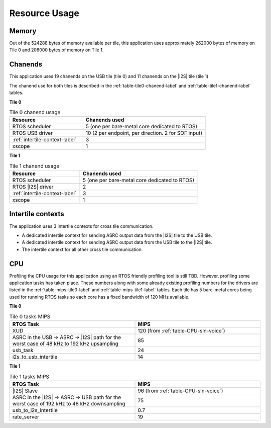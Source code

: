 
**************
Resource Usage
**************

Memory
======

Out of the 524288 bytes of memory available per tile, this application uses approximately 262000 bytes of memory on Tile 0
and 208000 bytes of memory on Tile 1.


Chanends
========

This application uses 19 chanends on the USB tile (tile 0) and 11 chanends on the |I2S| tile (tile 1)

The chanend use for both tiles is described in the :ref:`table-tile0-chanend-label` and :ref:`table-tile1-chanend-label` tables.

**Tile 0**

.. _table-tile0-chanend-label:

.. list-table:: Tile 0 chanend usage
   :widths: 30 50
   :header-rows: 1
   :align: left

   * - Resource
     - Chanends used
   * - RTOS scheduler
     - 5 (one per bare-metal core dedicated to RTOS)
   * - RTOS USB driver
     - 10 (2 per endpoint, per direction. 2 for SOF input)
   * - :ref:`intertile-context-label`
     - 3
   * - xscope
     - 1


**Tile 1**

.. _table-tile1-chanend-label:

.. list-table:: Tile 1 chanend usage
   :widths: 30 50
   :header-rows: 1
   :align: left

   * - Resource
     - Chanends used
   * - RTOS scheduler
     - 5 (one per bare-metal core dedicated to RTOS)
   * - RTOS |I2S| driver
     - 2
   * - :ref:`intertile-context-label`
     - 3
   * - xscope
     - 1


.. _intertile-context-label:

Intertile contexts
==================

The application uses 3 intertile contexts for cross tile communication.

* A dedicated intertile context for sending ASRC output data from the |I2S| tile to the USB tile.
* A dedicated intertile context for sending ASRC output data from the USB tile to the |I2S| tile.
* The intertile context for all other cross tile communication.


CPU
===

Profiling the CPU usage for this application using an RTOS friendly profiling tool is still TBD.
However, profiling some application tasks has taken place. These numbers along with some already existing profiling numbers for the drivers are listed in the :ref:`table-mips-tile0-label` and :ref:`table-mips-tile1-label` tables.
Each tile has 5 bare-metal cores being used for running RTOS tasks so each core has a fixed bandwidth of 120 MHz available.

**Tile 0**

.. _table-mips-tile0-label:

.. list-table:: Tile 0 tasks MIPS
   :widths: 50 50
   :header-rows: 1
   :align: left

   * - RTOS Task
     - MIPS
   * - XUD
     - 120 (from :ref:`table-CPU-sln-voice`)
   * - ASRC in the USB -> ASRC -> |I2S| path for the worst case of 48 kHz to 192 kHz upsampling
     - 85
   * - usb_task
     - 24
   * - i2s_to_usb_intertile
     - 14


**Tile 1**

.. _table-mips-tile1-label:

.. list-table:: Tile 1 tasks MIPS
   :widths: 50 50
   :header-rows: 1
   :align: left

   * - RTOS Task
     - MIPS
   * - |I2S| Slave
     - 96 (from :ref:`table-CPU-sln-voice`)
   * - ASRC in the |I2S| -> ASRC -> USB path for the worst case of 192 kHz to 48 kHz downsampling
     - 75
   * - usb_to_i2s_intertile
     - 0.7
   * - rate_server
     - 19
